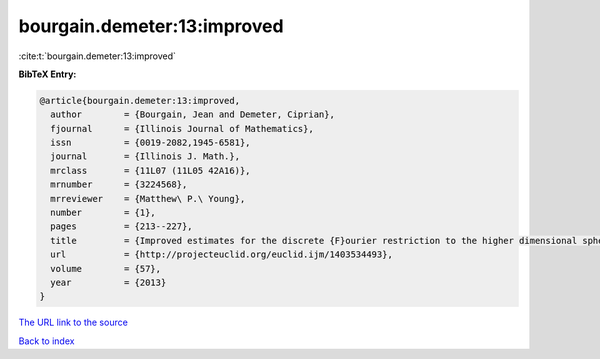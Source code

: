 bourgain.demeter:13:improved
============================

:cite:t:`bourgain.demeter:13:improved`

**BibTeX Entry:**

.. code-block:: bibtex

   @article{bourgain.demeter:13:improved,
     author        = {Bourgain, Jean and Demeter, Ciprian},
     fjournal      = {Illinois Journal of Mathematics},
     issn          = {0019-2082,1945-6581},
     journal       = {Illinois J. Math.},
     mrclass       = {11L07 (11L05 42A16)},
     mrnumber      = {3224568},
     mrreviewer    = {Matthew\ P.\ Young},
     number        = {1},
     pages         = {213--227},
     title         = {Improved estimates for the discrete {F}ourier restriction to the higher dimensional sphere},
     url           = {http://projecteuclid.org/euclid.ijm/1403534493},
     volume        = {57},
     year          = {2013}
   }

`The URL link to the source <http://projecteuclid.org/euclid.ijm/1403534493>`__


`Back to index <../By-Cite-Keys.html>`__
